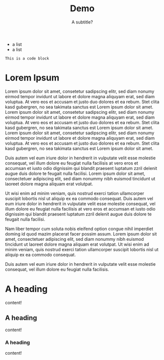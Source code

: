 #+title: Demo
#+subtitle: A subtitle?

- a list
- a list

#+name: Name for the code block
#+begin_src elisp
This is a code block
#+end_src

* Lorem Ipsum
Lorem ipsum dolor sit amet, consetetur sadipscing elitr, sed diam nonumy eirmod tempor invidunt ut labore et dolore magna aliquyam erat, sed diam voluptua. At vero eos et accusam et justo duo dolores et ea rebum. Stet clita kasd gubergren, no sea takimata sanctus est Lorem ipsum dolor sit amet. Lorem ipsum dolor sit amet, consetetur sadipscing elitr, sed diam nonumy eirmod tempor invidunt ut labore et dolore magna aliquyam erat, sed diam voluptua. At vero eos et accusam et justo duo dolores et ea rebum. Stet clita kasd gubergren, no sea takimata sanctus est Lorem ipsum dolor sit amet. Lorem ipsum dolor sit amet, consetetur sadipscing elitr, sed diam nonumy eirmod tempor invidunt ut labore et dolore magna aliquyam erat, sed diam voluptua. At vero eos et accusam et justo duo dolores et ea rebum. Stet clita kasd gubergren, no sea takimata sanctus est Lorem ipsum dolor sit amet.

Duis autem vel eum iriure dolor in hendrerit in vulputate velit esse molestie consequat, vel illum dolore eu feugiat nulla facilisis at vero eros et accumsan et iusto odio dignissim qui blandit praesent luptatum zzril delenit augue duis dolore te feugait nulla facilisi. Lorem ipsum dolor sit amet, consectetuer adipiscing elit, sed diam nonummy nibh euismod tincidunt ut laoreet dolore magna aliquam erat volutpat.

Ut wisi enim ad minim veniam, quis nostrud exerci tation ullamcorper suscipit lobortis nisl ut aliquip ex ea commodo consequat. Duis autem vel eum iriure dolor in hendrerit in vulputate velit esse molestie consequat, vel illum dolore eu feugiat nulla facilisis at vero eros et accumsan et iusto odio dignissim qui blandit praesent luptatum zzril delenit augue duis dolore te feugait nulla facilisi.

Nam liber tempor cum soluta nobis eleifend option congue nihil imperdiet doming id quod mazim placerat facer possim assum. Lorem ipsum dolor sit amet, consectetuer adipiscing elit, sed diam nonummy nibh euismod tincidunt ut laoreet dolore magna aliquam erat volutpat. Ut wisi enim ad minim veniam, quis nostrud exerci tation ullamcorper suscipit lobortis nisl ut aliquip ex ea commodo consequat.

Duis autem vel eum iriure dolor in hendrerit in vulputate velit esse molestie consequat, vel illum dolore eu feugiat nulla facilisis.

* A heading
content!
** A heading
content!
*** A heading
content!
